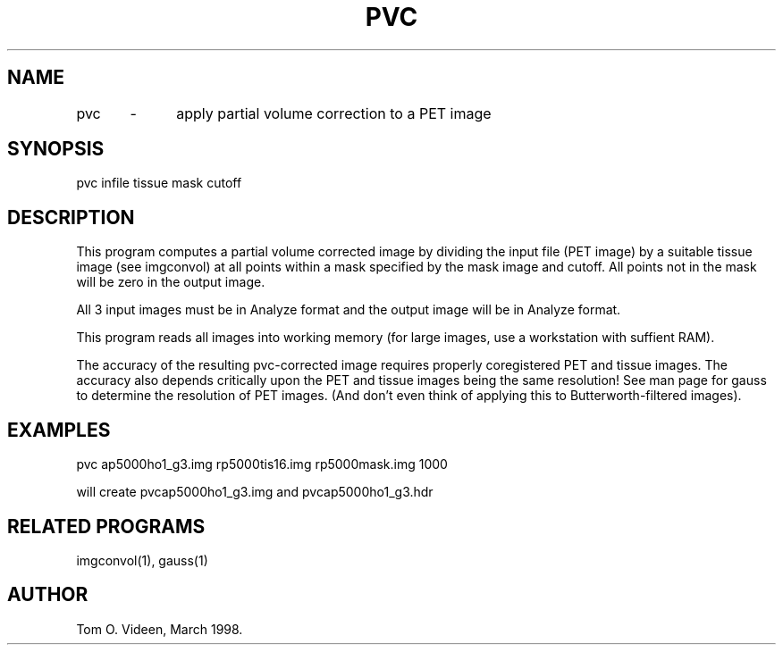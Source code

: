 .TH PVC 1 "10-Mar-98" "Neuroimaging Lab"

.SH NAME
pvc	-	apply partial volume correction to a PET image

.SH SYNOPSIS
pvc infile tissue mask cutoff

.SH DESCRIPTION
This program computes a partial volume corrected image by dividing
the input file (PET image) by a suitable tissue image (see imgconvol)
at all points within a mask specified by the mask image and cutoff.
All points not in the mask will be zero in the output image.

All 3 input images must be in Analyze format
and the output image will be in Analyze format.

This program reads all images into working memory
(for large images, use a workstation with suffient RAM).

The accuracy of the resulting pvc-corrected image requires
properly coregistered PET and tissue images.
The accuracy also depends critically upon the
PET and tissue images being the same resolution!
See man page for gauss to determine
the resolution of PET images. (And don't even think of applying
this to Butterworth-filtered images).

.SH EXAMPLES
.nf
pvc ap5000ho1_g3.img rp5000tis16.img rp5000mask.img 1000

will create pvcap5000ho1_g3.img and pvcap5000ho1_g3.hdr

.SH RELATED PROGRAMS

imgconvol(1), gauss(1)

.SH AUTHOR

Tom O. Videen, March 1998.
